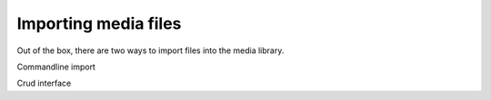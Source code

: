 Importing media files
=====================

Out of the box, there are two ways to import files into the media library.

Commandline import

Crud interface
